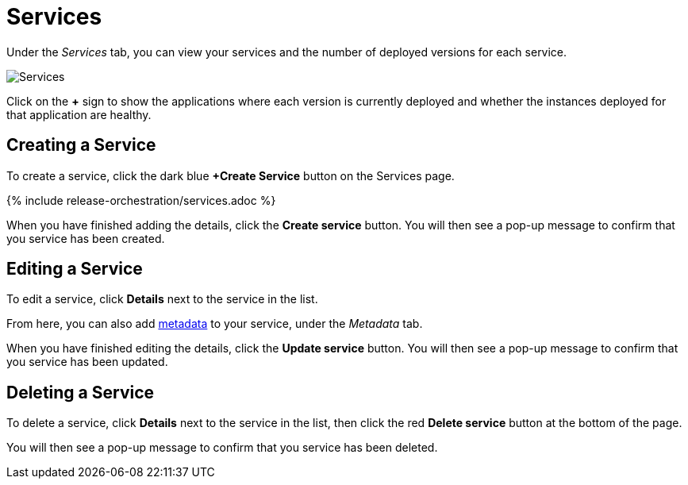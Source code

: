 = Services
:page-layout: classic-docs
:page-liquid:
:icons: font
:toc: macro

Under the _Services_ tab, you can view your services and the number of deployed versions for each service.

image::services.png[Services]

Click on the *+* sign to show the applications where each version is currently deployed and whether the instances deployed for that application are healthy.

== Creating a Service

To create a service, click the dark blue *+Create Service* button on the Services page.

{% include release-orchestration/services.adoc %}

When you have finished adding the details, click the *Create service* button. You will then see a pop-up message to confirm that you service has been created.

== Editing a Service

To edit a service, click *Details* next to the service in the list.

From here, you can also add <<metadata#,metadata>> to your service, under the _Metadata_ tab.

When you have finished editing the details, click the *Update service* button. You will then see a pop-up message to confirm that you service has been updated.

== Deleting a Service

To delete a service, click *Details* next to the service in the list, then click the red *Delete service* button at the bottom of the page.

// screenshot

You will then see a pop-up message to confirm that you service has been deleted.